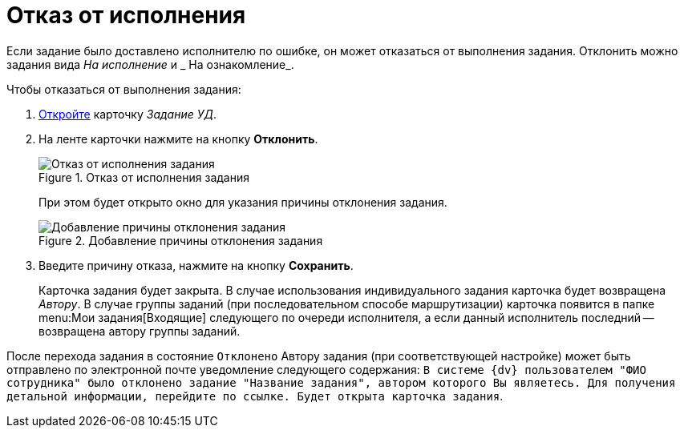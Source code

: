 = Отказ от исполнения

Если задание было доставлено исполнителю по ошибке, он может отказаться от выполнения задания. Отклонить можно задания вида _На исполнение_ и _ На ознакомление_.

.Чтобы отказаться от выполнения задания:
. xref:tasks/receive-task.adoc[Откройте] карточку _Задание УД_.
. На ленте карточки нажмите на кнопку *Отклонить*.
+
.Отказ от исполнения задания
image::reject-task.png[Отказ от исполнения задания]
+
При этом будет открыто окно для указания причины отклонения задания.
+
.Добавление причины отклонения задания
image::reject-reason.png[Добавление причины отклонения задания]
+
. Введите причину отказа, нажмите на кнопку *Сохранить*.
+
Карточка задания будет закрыта. В случае использования индивидуального задания карточка будет возвращена _Автору_. В случае группы заданий (при последовательном способе маршрутизации) карточка появится в папке menu:Мои задания[Входящие] следующего по очереди исполнителя, а если данный исполнитель последний -- возвращена автору группы заданий.

После перехода задания в состояние `Отклонено` Автору задания (при соответствующей настройке) может быть отправлено по электронной почте уведомление следующего содержания: `В системе {dv} пользователем "ФИО сотрудника" было отклонено задание "Название задания", автором которого Вы являетесь. Для получения детальной информации, перейдите по ссылке. Будет открыта карточка задания`.
